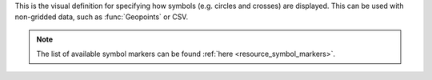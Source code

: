 This is the visual definition for specifying how symbols (e.g. circles and crosses) are displayed. This can be used with non-gridded data, such as :func:`Geopoints` or CSV. 
    
.. note::
    
    The list of available symbol markers can be found :ref:`here <resource_symbol_markers>`.